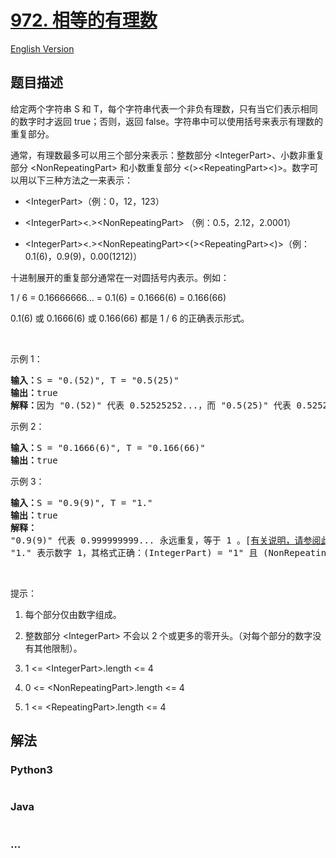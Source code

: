 * [[https://leetcode-cn.com/problems/equal-rational-numbers][972.
相等的有理数]]
  :PROPERTIES:
  :CUSTOM_ID: 相等的有理数
  :END:
[[./solution/0900-0999/0972.Equal Rational Numbers/README_EN.org][English
Version]]

** 题目描述
   :PROPERTIES:
   :CUSTOM_ID: 题目描述
   :END:

#+begin_html
  <!-- 这里写题目描述 -->
#+end_html

#+begin_html
  <p>
#+end_html

给定两个字符串 S 和
T，每个字符串代表一个非负有理数，只有当它们表示相同的数字时才返回
true；否则，返回 false。字符串中可以使用括号来表示有理数的重复部分。

#+begin_html
  </p>
#+end_html

#+begin_html
  <p>
#+end_html

通常，有理数最多可以用三个部分来表示：整数部分 <IntegerPart>、小数非重复部分 <NonRepeatingPart> 和小数重复部分 <(><RepeatingPart><)>。数字可以用以下三种方法之一来表示：

#+begin_html
  </p>
#+end_html

#+begin_html
  <ul>
#+end_html

#+begin_html
  <li>
#+end_html

<IntegerPart>（例：0，12，123）

#+begin_html
  </li>
#+end_html

#+begin_html
  <li>
#+end_html

<IntegerPart><.><NonRepeatingPart> （例：0.5，2.12，2.0001）

#+begin_html
  </li>
#+end_html

#+begin_html
  <li>
#+end_html

<IntegerPart><.><NonRepeatingPart><(><RepeatingPart><)>（例：0.1(6)，0.9(9)，0.00(1212)）

#+begin_html
  </li>
#+end_html

#+begin_html
  </ul>
#+end_html

#+begin_html
  <p>
#+end_html

十进制展开的重复部分通常在一对圆括号内表示。例如：

#+begin_html
  </p>
#+end_html

#+begin_html
  <p>
#+end_html

1 / 6 = 0.16666666... = 0.1(6) = 0.1666(6) = 0.166(66)

#+begin_html
  </p>
#+end_html

#+begin_html
  <p>
#+end_html

0.1(6) 或 0.1666(6) 或 0.166(66) 都是 1 / 6 的正确表示形式。

#+begin_html
  </p>
#+end_html

#+begin_html
  <p>
#+end_html

 

#+begin_html
  </p>
#+end_html

#+begin_html
  <p>
#+end_html

示例 1：

#+begin_html
  </p>
#+end_html

#+begin_html
  <pre><strong>输入：</strong>S = &quot;0.(52)&quot;, T = &quot;0.5(25)&quot;
  <strong>输出：</strong>true
  <strong>解释：</strong>因为 &quot;0.(52)&quot; 代表 0.52525252...，而 &quot;0.5(25)&quot; 代表 0.52525252525.....，则这两个字符串表示相同的数字。
  </pre>
#+end_html

#+begin_html
  <p>
#+end_html

示例 2：

#+begin_html
  </p>
#+end_html

#+begin_html
  <pre><strong>输入：</strong>S = &quot;0.1666(6)&quot;, T = &quot;0.166(66)&quot;
  <strong>输出：</strong>true
  </pre>
#+end_html

#+begin_html
  <p>
#+end_html

示例 3：

#+begin_html
  </p>
#+end_html

#+begin_html
  <pre><strong>输入：</strong>S = &quot;0.9(9)&quot;, T = &quot;1.&quot;
  <strong>输出：</strong>true
  <strong>解释：
  </strong>&quot;0.9(9)&quot; 代表 0.999999999... 永远重复，等于 1 。[<a href="https://baike.baidu.com/item/0.999…/5615429?fr=aladdin" target="_blank">有关说明，请参阅此链接</a>]
  &quot;1.&quot; 表示数字 1，其格式正确：(IntegerPart) = &quot;1&quot; 且 (NonRepeatingPart) = &quot;&quot; 。</pre>
#+end_html

#+begin_html
  <p>
#+end_html

 

#+begin_html
  </p>
#+end_html

#+begin_html
  <p>
#+end_html

提示：

#+begin_html
  </p>
#+end_html

#+begin_html
  <ol>
#+end_html

#+begin_html
  <li>
#+end_html

每个部分仅由数字组成。

#+begin_html
  </li>
#+end_html

#+begin_html
  <li>
#+end_html

整数部分 <IntegerPart> 不会以 2
个或更多的零开头。（对每个部分的数字没有其他限制）。

#+begin_html
  </li>
#+end_html

#+begin_html
  <li>
#+end_html

1 <= <IntegerPart>.length <= 4

#+begin_html
  </li>
#+end_html

#+begin_html
  <li>
#+end_html

0 <= <NonRepeatingPart>.length <= 4

#+begin_html
  </li>
#+end_html

#+begin_html
  <li>
#+end_html

1 <= <RepeatingPart>.length <= 4

#+begin_html
  </li>
#+end_html

#+begin_html
  </ol>
#+end_html

** 解法
   :PROPERTIES:
   :CUSTOM_ID: 解法
   :END:

#+begin_html
  <!-- 这里可写通用的实现逻辑 -->
#+end_html

#+begin_html
  <!-- tabs:start -->
#+end_html

*** *Python3*
    :PROPERTIES:
    :CUSTOM_ID: python3
    :END:

#+begin_html
  <!-- 这里可写当前语言的特殊实现逻辑 -->
#+end_html

#+begin_src python
#+end_src

*** *Java*
    :PROPERTIES:
    :CUSTOM_ID: java
    :END:

#+begin_html
  <!-- 这里可写当前语言的特殊实现逻辑 -->
#+end_html

#+begin_src java
#+end_src

*** *...*
    :PROPERTIES:
    :CUSTOM_ID: section
    :END:
#+begin_example
#+end_example

#+begin_html
  <!-- tabs:end -->
#+end_html
